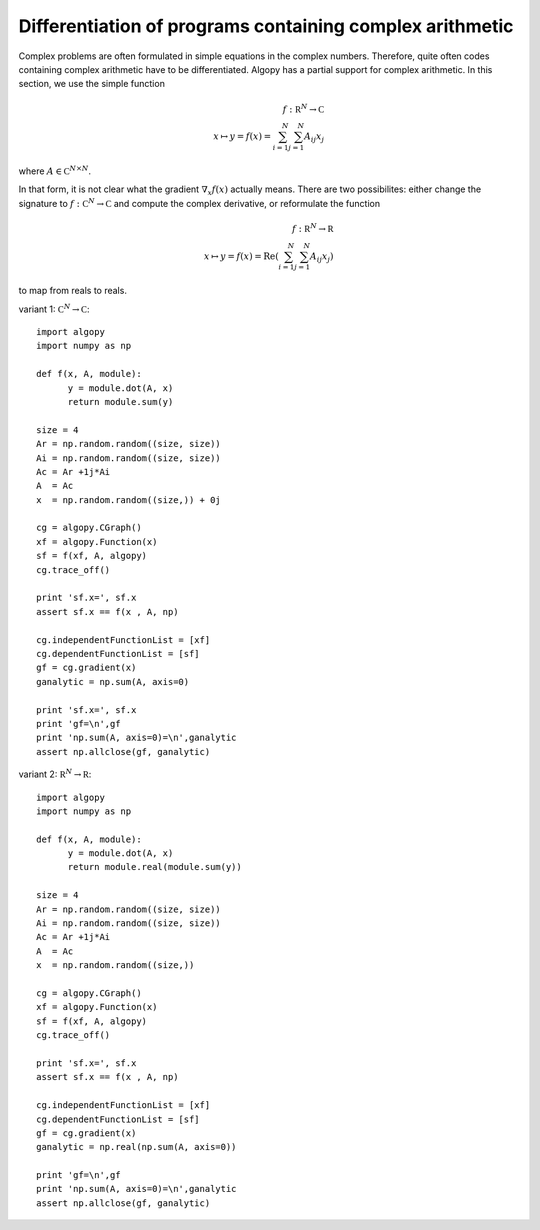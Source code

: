 Differentiation of programs containing complex arithmetic
---------------------------------------------------------

Complex problems are often formulated in simple equations in the complex numbers.
Therefore, quite often codes containing complex arithmetic have to be differentiated.
Algopy has a partial support for complex arithmetic. In this section, we use the simple function


.. math::
    f: \mathbb R^N \to {\mathbb C} \\
        x \mapsto y = f(x) = \sum_{i=1}^N \sum_{j=1}^N A_{ij} x_j

where :math:`A \in {\mathbb C}^{N \times N}`.

In that form, it is not clear what the gradient :math:`\nabla_x f(x)` actually means.
There are two possibilites: either change the signature to :math:`f: {\mathbb C}^N \to {\mathbb C}` and compute the complex derivative,
or reformulate the function 

.. math::
    f: \mathbb R^N \to \mathbb R \\
        x \mapsto y = f(x) = {\mathrm Re} ( \sum_{i=1}^N \sum_{j=1}^N A_{ij} x_j)

to map from reals to reals.


variant 1: :math:`\mathbb C^N \to \mathbb C`::

    import algopy
    import numpy as np

    def f(x, A, module):
          y = module.dot(A, x)
          return module.sum(y)

    size = 4
    Ar = np.random.random((size, size))
    Ai = np.random.random((size, size))
    Ac = Ar +1j*Ai
    A  = Ac
    x  = np.random.random((size,)) + 0j

    cg = algopy.CGraph()
    xf = algopy.Function(x)
    sf = f(xf, A, algopy)
    cg.trace_off()

    print 'sf.x=', sf.x
    assert sf.x == f(x , A, np)

    cg.independentFunctionList = [xf]
    cg.dependentFunctionList = [sf]
    gf = cg.gradient(x)
    ganalytic = np.sum(A, axis=0)

    print 'sf.x=', sf.x
    print 'gf=\n',gf
    print 'np.sum(A, axis=0)=\n',ganalytic
    assert np.allclose(gf, ganalytic)



variant 2: :math:`\mathbb R^N \to \mathbb R`::

    import algopy
    import numpy as np

    def f(x, A, module):
          y = module.dot(A, x)
          return module.real(module.sum(y))

    size = 4
    Ar = np.random.random((size, size))
    Ai = np.random.random((size, size))
    Ac = Ar +1j*Ai
    A  = Ac
    x  = np.random.random((size,))

    cg = algopy.CGraph()
    xf = algopy.Function(x)
    sf = f(xf, A, algopy)
    cg.trace_off()

    print 'sf.x=', sf.x
    assert sf.x == f(x , A, np)

    cg.independentFunctionList = [xf]
    cg.dependentFunctionList = [sf]
    gf = cg.gradient(x)
    ganalytic = np.real(np.sum(A, axis=0))

    print 'gf=\n',gf
    print 'np.sum(A, axis=0)=\n',ganalytic
    assert np.allclose(gf, ganalytic)

